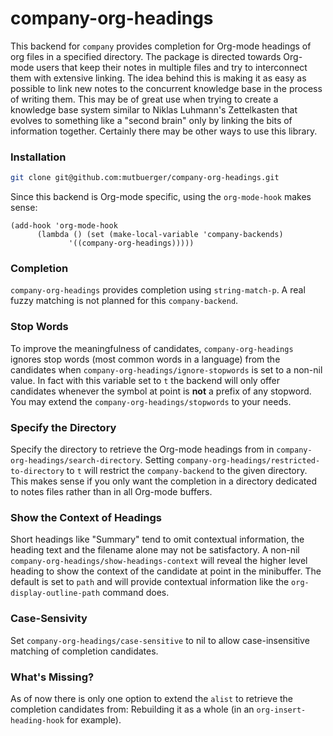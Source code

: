 #+TITLE:
#+OPTIONS: toc:nil author:nil date:nil

* company-org-headings

This backend for ~company~ provides completion for Org-mode headings of org files in a specified directory. The package is directed towards Org-mode users that keep their notes in multiple files and try to interconnect them with extensive linking. The idea behind this is making it as easy as possible to link new notes to the concurrent knowledge base in the process of writing them. This may be of great use when trying to create a knowledge base system similar to Niklas Luhmann's Zettelkasten that evolves to something like a "second brain" only by linking the bits of information together. Certainly there may be other ways to use this library.

[[http://mutbuerger.github.io/images/company-org-headings.gif]]

*** Installation
#+BEGIN_SRC sh :results output
git clone git@github.com:mutbuerger/company-org-headings.git
#+END_SRC

Since this backend is Org-mode specific, using the ~org-mode-hook~ makes sense:

#+BEGIN_SRC elisp :results value
(add-hook 'org-mode-hook
	  (lambda () (set (make-local-variable 'company-backends)
		     '((company-org-headings)))))
#+END_SRC
*** Completion
~company-org-headings~ provides completion using ~string-match-p~. A real fuzzy matching is not planned for this ~company-backend~.
*** Stop Words
To improve the meaningfulness of candidates, ~company-org-headings~ ignores stop words (most common words in a language) from the candidates when ~company-org-headings/ignore-stopwords~ is set to a non-nil value. In fact with this variable set to ~t~ the backend will only offer candidates whenever the symbol at point is *not* a prefix of any stopword. You may extend the ~company-org-headings/stopwords~ to your needs.
*** Specify the Directory
Specify the directory to retrieve the Org-mode headings from in ~company-org-headings/search-directory~. Setting ~company-org-headings/restricted-to-directory~ to ~t~ will restrict the ~company-backend~ to the given directory. This makes sense if you only want the completion in a directory dedicated to notes files rather than in all Org-mode buffers.
*** Show the Context of Headings
Short headings like "Summary" tend to omit contextual information, the heading text and the filename alone may not be satisfactory. A non-nil ~company-org-headings/show-headings-context~ will reveal the higher level heading to show the context of the candidate at point in the minibuffer. The default is set to ~path~ and will provide contextual information like the ~org-display-outline-path~ command does.
*** Case-Sensivity
Set ~company-org-headings/case-sensitive~ to nil to allow case-insensitive matching of completion candidates.
*** What's Missing?
As of now there is only one option to extend the ~alist~ to retrieve the completion candidates from: Rebuilding it as a whole (in an ~org-insert-heading-hook~ for example).
